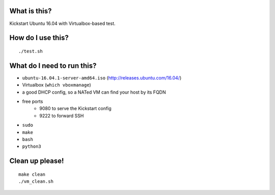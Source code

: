 What is this?
=============
Kickstart Ubuntu 16.04 with Virtualbox-based test.


How do I use this?
==================
::

    ./test.sh


What do I need to run this?
===========================
- ``ubuntu-16.04.1-server-amd64.iso`` (http://releases.ubuntu.com/16.04/)
- Virtualbox (``which vboxmanage``)
- a good DHCP config, so a NATed VM can find your host by its FQDN
- free ports
    - 9080 to serve the Kickstart config
    - 9222 to forward SSH
- ``sudo``
- ``make``
- ``bash``
- ``python3``


Clean up please!
================
::

    make clean
    ./vm_clean.sh

